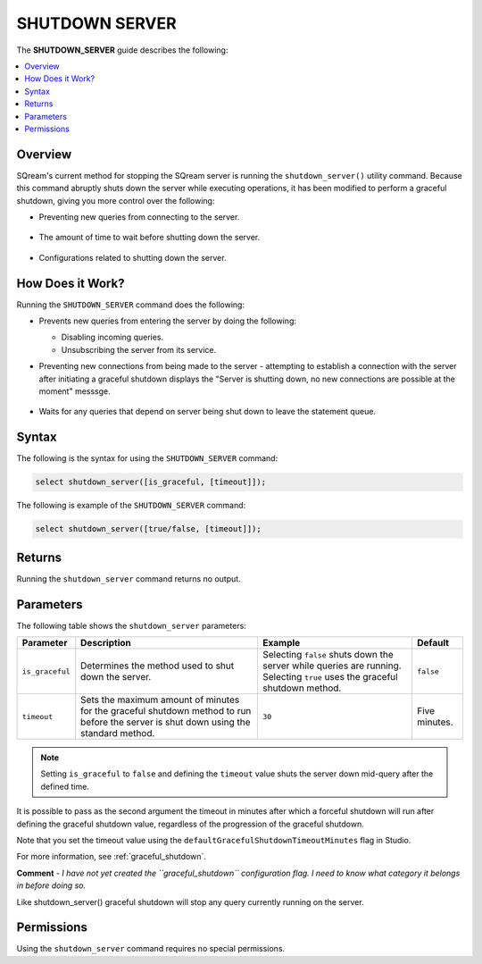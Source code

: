 .. _shutdown_server:

********************
SHUTDOWN SERVER
********************
The **SHUTDOWN_SERVER** guide describes the following:

.. contents:: 
   :local:
   :depth: 1

Overview
===============
SQream's current method for stopping the SQream server is running the ``shutdown_server()`` utility command. Because this command abruptly shuts down the server while executing operations, it has been modified to perform a graceful shutdown, giving you more control over the following:

* Preventing new queries from connecting to the server.

   ::
   
* The amount of time to wait before shutting down the server.

   ::
   
* Configurations related to shutting down the server.

How Does it Work?
========================
Running the ``SHUTDOWN_SERVER`` command does the following:

* Prevents new queries from entering the server by doing the following:

  * Disabling incoming queries.

    :: 

  * Unsubscribing the server from its service.

* Preventing new connections from being made to the server - attempting to establish a connection with the server after initiating a graceful shutdown displays the "Server is shutting down, no new connections are possible at the moment" messsge.

   ::
   
* Waits for any queries that depend on server being shut down to leave the statement queue.

Syntax
==========
The following is the syntax for using the ``SHUTDOWN_SERVER`` command:

.. code-block:: postgres

   select shutdown_server([is_graceful, [timeout]]);
   
The following is example of the ``SHUTDOWN_SERVER`` command:
   
.. code-block:: postgres

   select shutdown_server([true/false, [timeout]]);
   
Returns
==========
Running the ``shutdown_server`` command returns no output.

Parameters
============
The following table shows the ``shutdown_server`` parameters:

.. list-table:: 
   :widths: auto
   :header-rows: 1
   
   * - Parameter
     - Description
     - Example
     - Default
   * - ``is_graceful``
     - Determines the method used to shut down the server.
     - Selecting ``false`` shuts down the server while queries are running. Selecting ``true`` uses the graceful shutdown method.
     - ``false``
   * - ``timeout``
     - Sets the maximum amount of minutes for the graceful shutdown method to run before the server is shut down using the standard method.
     - ``30``
     - Five minutes.
	 
.. note:: Setting ``is_graceful`` to ``false`` and defining the ``timeout`` value shuts the server down mid-query after the defined time.

It is possible to pass as the second argument the timeout in minutes after which a forceful shutdown will run after defining the graceful shutdown value, regardless of the progression of the graceful shutdown.
 
Note that you set the timeout value using the ``defaultGracefulShutdownTimeoutMinutes`` flag in Studio.

For more information, see :ref:`graceful_shutdown`.

**Comment** - *I have not yet created the ``graceful_shutdown`` configuration flag. I need to know what category it belongs in before doing so.*

Like shutdown_server() graceful shutdown will stop any query currently running on the server.

Permissions
=============
Using the ``shutdown_server`` command requires no special permissions.